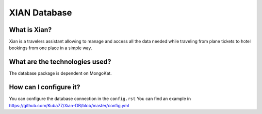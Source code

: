 XIAN Database
============

What is Xian?
^^^^^^^^^^^^^

Xian is a travelers assistant allowing to manage and access all the data
needed while traveling from plane tickets to hotel bookings from one
place in a simple way.

What are the technologies used?
^^^^^^^^^^^^^^^^^^^^^^^^^^^^^^^

The database package is dependent on MongoKat.

How can I configure it?
^^^^^^^^^^^^^^^^^^^^^^^

You can configure the database connection in the ``config.rst``
You can find an example in https://github.com/Kuba77/Xian-DB/blob/master/config.yml
